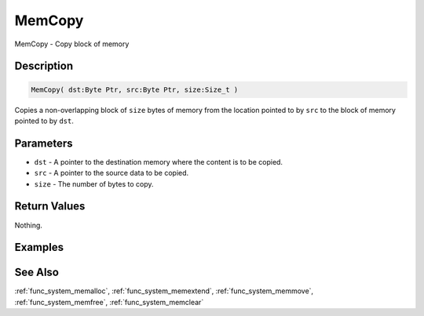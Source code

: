 .. _func_system_memcopy:

=======
MemCopy
=======

MemCopy - Copy block of memory

Description
===========

.. code-block:: blitzmax

    MemCopy( dst:Byte Ptr, src:Byte Ptr, size:Size_t )

Copies a non-overlapping block of ``size`` bytes of memory from the location pointed to by ``src`` to the block of memory
pointed to by ``dst``.


Parameters
==========

* ``dst`` - A pointer to the destination memory where the content is to be copied.
* ``src`` - A pointer to the source data to be copied.
* ``size`` - The number of bytes to copy.

Return Values
=============

Nothing.

Examples
========

See Also
========

:ref:`func_system_memalloc`, :ref:`func_system_memextend`, :ref:`func_system_memmove`, :ref:`func_system_memfree`, :ref:`func_system_memclear`


